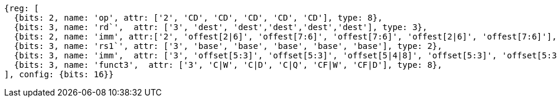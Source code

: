 //Register-Based loads and Stores


[wavedrom, ,]
....
{reg: [
  {bits: 2, name: 'op', attr: ['2', 'CD', 'CD', 'CD', 'CD', 'CD'], type: 8},
  {bits: 3, name: 'rd`',  attr: ['3', 'dest', 'dest','dest','dest','dest'], type: 3},
  {bits: 2, name: 'imm', attr:['2', 'offest[2|6]', 'offest[7:6]', 'offest[7:6]', 'offest[2|6]', 'offest[7:6]'], type: 2},
  {bits: 3, name: 'rs1`', attr: ['3', 'base', 'base', 'base', 'base', 'base'], type: 2},
  {bits: 3, name: 'imm',  attr: ['3', 'offset[5:3]', 'offset[5:3]', 'offset[5|4|8]', 'offset[5:3]', 'offset[5:3]'], type: 3},
  {bits: 3, name: 'funct3',  attr: ['3', 'C|W', 'C|D', 'C|Q', 'CF|W', 'CF|D'], type: 8},
], config: {bits: 16}}
....

